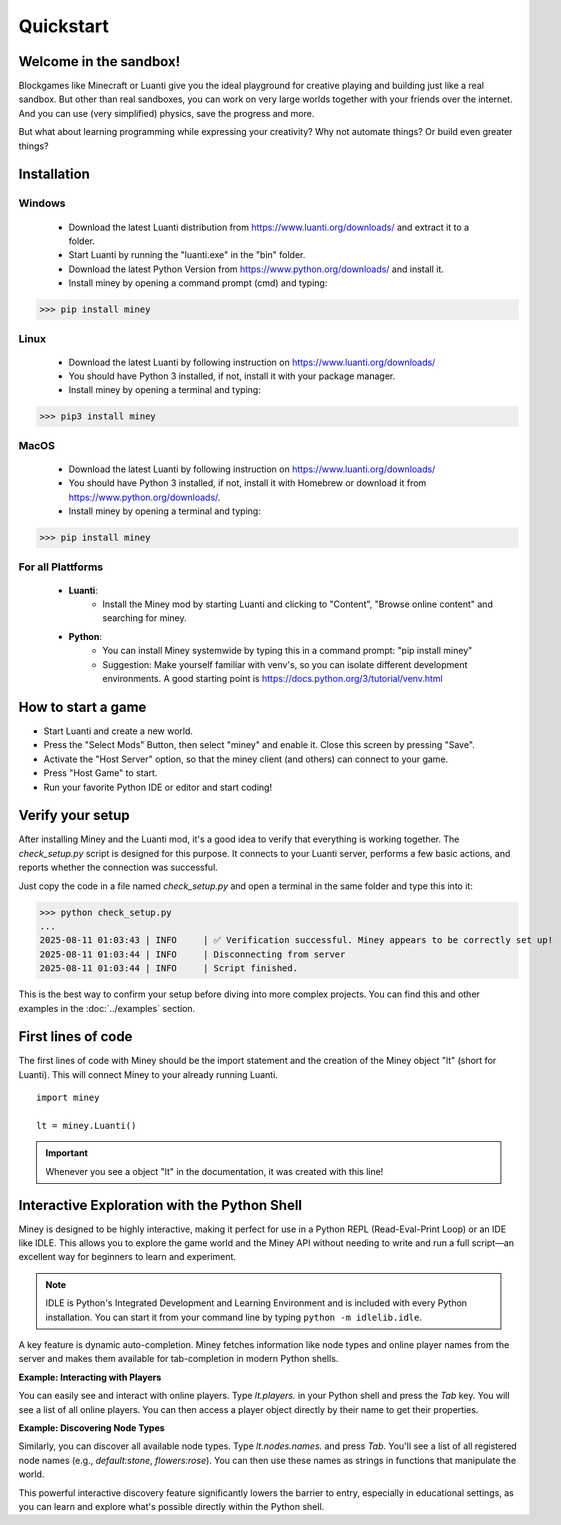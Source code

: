 Quickstart
==========

Welcome in the sandbox!
-----------------------

Blockgames like Minecraft or Luanti give you the ideal playground for creative playing and building just like a real sandbox.
But other than real sandboxes, you can work on very large worlds together with your friends over the internet.
And you can use (very simplified) physics, save the progress and more.

But what about learning programming while expressing your creativity? Why not automate things? Or build even greater things?


Installation
------------

Windows
^^^^^^^

 * Download the latest Luanti distribution from https://www.luanti.org/downloads/ and extract it to a folder.
 * Start Luanti by running the "luanti.exe" in the "bin" folder.
 * Download the latest Python Version from https://www.python.org/downloads/ and install it.
 * Install miney by opening a command prompt (cmd) and typing:

>>> pip install miney

Linux
^^^^^

 * Download the latest Luanti by following instruction on https://www.luanti.org/downloads/
 * You should have Python 3 installed, if not, install it with your package manager.
 * Install miney by opening a terminal and typing:

>>> pip3 install miney

MacOS
^^^^^

 * Download the latest Luanti by following instruction on https://www.luanti.org/downloads/
 * You should have Python 3 installed, if not, install it with Homebrew or download it from https://www.python.org/downloads/.
 * Install miney by opening a terminal and typing:

>>> pip install miney


For all Plattforms
^^^^^^^^^^^^^^^^^^

 * **Luanti**:
    * Install the Miney mod by starting Luanti and clicking to "Content", "Browse online content" and searching for miney.
 * **Python**:
    * You can install Miney systemwide by typing this in a command prompt: "pip install miney"
    * Suggestion: Make yourself familiar with venv's, so you can isolate different development environments.
      A good starting point is https://docs.python.org/3/tutorial/venv.html

How to start a game
-------------------

* Start Luanti and create a new world.
* Press the "Select Mods" Button, then select "miney" and enable it. Close this screen by pressing "Save".
* Activate the "Host Server" option, so that the miney client (and others) can connect to your game.
* Press "Host Game" to start.
* Run your favorite Python IDE or editor and start coding!


Verify your setup
-----------------

After installing Miney and the Luanti mod, it's a good idea to verify that everything is working together.
The `check_setup.py` script is designed for this purpose. It connects to your Luanti server, performs a few basic actions, and reports whether the connection was successful.

.. dropdown:: View Code (`check_setup.py`)

   .. literalinclude:: ../../examples/check_setup.py
      :language: python
      :linenos:

Just copy the code in a file named `check_setup.py` and open a terminal in the same folder and type this into it:

>>> python check_setup.py
...
2025-08-11 01:03:43 | INFO     | ✅ Verification successful. Miney appears to be correctly set up!
2025-08-11 01:03:44 | INFO     | Disconnecting from server
2025-08-11 01:03:44 | INFO     | Script finished.

This is the best way to confirm your setup before diving into more complex projects. You can find this and other examples in the :doc:`../examples` section.


First lines of code
-------------------

The first lines of code with Miney should be the import statement and the creation of the Miney object "lt" (short for Luanti). This will
connect Miney to your already running Luanti.

::

    import miney

    lt = miney.Luanti()

.. Important::

    Whenever you see a object "lt" in the documentation, it was created with this line!


Interactive Exploration with the Python Shell
---------------------------------------------

Miney is designed to be highly interactive, making it perfect for use in a Python REPL (Read-Eval-Print Loop) or an IDE like IDLE. This allows you to explore the game world and the Miney API without needing to write and run a full script—an excellent way for beginners to learn and experiment.

.. note::

   IDLE is Python's Integrated Development and Learning Environment and is included with every Python installation.
   You can start it from your command line by typing ``python -m idlelib.idle``.

A key feature is dynamic auto-completion. Miney fetches information like node types and online player names from the server and makes them available for tab-completion in modern Python shells.

**Example: Interacting with Players**

You can easily see and interact with online players. Type `lt.players.` in your Python shell and press the `Tab` key. You will see a list of all online players. You can then access a player object directly by their name to get their properties.

.. code-block:: python
   :caption: Example of player completion in a Python REPL

   >>> lt.players.  # Press Tab
   lt.players.miney          lt.players.Netzvamp          lt.players.Player3
   >>>
   >>> lt.players.Player3
   Point(x=-158, y=3, z=-16)

**Example: Discovering Node Types**

Similarly, you can discover all available node types. Type `lt.nodes.names.` and press `Tab`. You'll see a list of all registered node names (e.g., `default:stone`, `flowers:rose`). You can then use these names as strings in functions that manipulate the world.

.. code-block:: python
   :caption: Discovering and using a node name

   >>> from miney import Point
   >>> lt.nodes.names.  # Press Tab
   >>> lt.nodes.names.default.  # Press Tab
   >>> lt.nodes.names.default.apple  # Press Enter
   'default:apple'
   >>> lt.nodes.set(Point(10, 20, 30), lt.nodes.names.default.apple)

This powerful interactive discovery feature significantly lowers the barrier to entry, especially in educational settings, as you can learn and explore what's possible directly within the Python shell.
